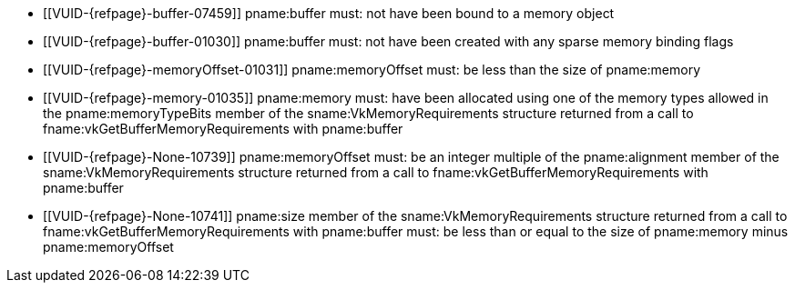 // Copyright 2020-2025 The Khronos Group Inc.
//
// SPDX-License-Identifier: CC-BY-4.0

// Common Valid Usage
// Common to binding any memory to a buffer
  * [[VUID-{refpage}-buffer-07459]]
    pname:buffer must: not have been bound to a memory object
  * [[VUID-{refpage}-buffer-01030]]
    pname:buffer must: not have been created with any sparse memory binding
    flags
  * [[VUID-{refpage}-memoryOffset-01031]]
    pname:memoryOffset must: be less than the size of pname:memory
  * [[VUID-{refpage}-memory-01035]]
    pname:memory must: have been allocated using one of the memory types
    allowed in the pname:memoryTypeBits member of the
    sname:VkMemoryRequirements structure returned from a call to
    fname:vkGetBufferMemoryRequirements with pname:buffer
  * [[VUID-{refpage}-None-10739]]
ifdef::VK_QCOM_tile_memory_heap[]
    If pname:memory was not allocated from a memory heap with the
    ename:VK_MEMORY_HEAP_TILE_MEMORY_BIT_QCOM property set,
endif::VK_QCOM_tile_memory_heap[]
    pname:memoryOffset must: be an integer multiple of the pname:alignment
    member of the sname:VkMemoryRequirements structure returned from a call
    to fname:vkGetBufferMemoryRequirements with pname:buffer
ifdef::VK_QCOM_tile_memory_heap[]
  * [[VUID-{refpage}-memory-10740]]
    If pname:memory was allocated from a memory heap with the
    ename:VK_MEMORY_HEAP_TILE_MEMORY_BIT_QCOM property set,
    pname:memoryOffset must: be an integer multiple of the pname:alignment
    member of the sname:VkTileMemoryRequirementsQCOM structure returned from
    a call to fname:vkGetBufferMemoryRequirements with pname:buffer
endif::VK_QCOM_tile_memory_heap[]
  * [[VUID-{refpage}-None-10741]]
ifdef::VK_QCOM_tile_memory_heap[]
    If pname:memory was not allocated from a memory heap with the
    ename:VK_MEMORY_HEAP_TILE_MEMORY_BIT_QCOM property set,
endif::VK_QCOM_tile_memory_heap[]
    pname:size member of the sname:VkMemoryRequirements structure returned
    from a call to fname:vkGetBufferMemoryRequirements with pname:buffer
    must: be less than or equal to the size of pname:memory minus
    pname:memoryOffset
ifdef::VK_QCOM_tile_memory_heap[]
  * [[VUID-{refpage}-memory-10742]]
    If pname:memory was allocated from a memory heap with the
    ename:VK_MEMORY_HEAP_TILE_MEMORY_BIT_QCOM property set, pname:size
    member of the sname:VkTileMemoryRequirementsQCOM structure returned from
    a call to fname:vkGetBufferMemoryRequirements with pname:buffer must: be
    less than or equal to the size of pname:memory minus pname:memoryOffset
endif::VK_QCOM_tile_memory_heap[]
ifdef::VK_BASE_VERSION_1_1,VK_KHR_dedicated_allocation[]
  * [[VUID-{refpage}-buffer-01444]]
    If pname:buffer requires a dedicated allocation (as reported by
    flink:vkGetBufferMemoryRequirements2 in
    slink:VkMemoryDedicatedRequirements::pname:requiresDedicatedAllocation
    for pname:buffer), pname:memory must: have been allocated with
    slink:VkMemoryDedicatedAllocateInfo::pname:buffer equal to pname:buffer
  * [[VUID-{refpage}-memory-01508]]
    If the sname:VkMemoryAllocateInfo provided when pname:memory was
    allocated included a slink:VkMemoryDedicatedAllocateInfo structure in
    its pname:pNext chain, and
    slink:VkMemoryDedicatedAllocateInfo::pname:buffer was not
    dlink:VK_NULL_HANDLE, then pname:buffer must: equal
    slink:VkMemoryDedicatedAllocateInfo::pname:buffer, and
    pname:memoryOffset must: be zero
  * [[VUID-{refpage}-memory-10925]]
    If the sname:VkMemoryAllocateInfo provided when pname:memory was
    allocated included a slink:VkMemoryDedicatedAllocateInfo structure in
    its pname:pNext chain, slink:VkMemoryDedicatedAllocateInfo::pname:image
    must: have been dlink:VK_NULL_HANDLE
endif::VK_BASE_VERSION_1_1,VK_KHR_dedicated_allocation[]
ifdef::VK_BASE_VERSION_1_1[]
  * [[VUID-{refpage}-None-01898]]
    If pname:buffer was created with the
    ename:VK_BUFFER_CREATE_PROTECTED_BIT bit set, the buffer must: be bound
    to a memory object allocated with a memory type that reports
    ename:VK_MEMORY_PROPERTY_PROTECTED_BIT
  * [[VUID-{refpage}-None-01899]]
    If pname:buffer was created with the
    ename:VK_BUFFER_CREATE_PROTECTED_BIT bit not set, the buffer must: not
    be bound to a memory object allocated with a memory type that reports
    ename:VK_MEMORY_PROPERTY_PROTECTED_BIT
endif::VK_BASE_VERSION_1_1[]
ifdef::VK_NV_dedicated_allocation[]
  * [[VUID-{refpage}-buffer-01038]]
    If pname:buffer was created with
    slink:VkDedicatedAllocationBufferCreateInfoNV::pname:dedicatedAllocation
    equal to ename:VK_TRUE, pname:memory must: have been allocated with
    slink:VkDedicatedAllocationMemoryAllocateInfoNV::pname:buffer equal to a
    buffer handle created with identical creation parameters to pname:buffer
    and pname:memoryOffset must: be zero
ifndef::VKSC_VERSION_1_0[]
  * [[VUID-{refpage}-apiVersion-07920]]
    If
ifdef::VK_KHR_dedicated_allocation[]
    the apiext:VK_KHR_dedicated_allocation extension is not enabled,
endif::VK_KHR_dedicated_allocation[]
ifdef::VK_BASE_VERSION_1_1[]
    slink:VkPhysicalDeviceProperties::pname:apiVersion is less than Vulkan
    1.1,
endif::VK_BASE_VERSION_1_1[]
ifdef::VK_BASE_VERSION_1_1,VK_KHR_dedicated_allocation[and]
    pname:buffer was not created with
    slink:VkDedicatedAllocationBufferCreateInfoNV::pname:dedicatedAllocation
    equal to ename:VK_TRUE, pname:memory must: not have been allocated
    dedicated for a specific buffer or image
endif::VKSC_VERSION_1_0[]
endif::VK_NV_dedicated_allocation[]
ifdef::VK_BASE_VERSION_1_1,VK_KHR_external_memory[]
  * [[VUID-{refpage}-memory-02726]]
    If the value of slink:VkExportMemoryAllocateInfo::pname:handleTypes used
    to allocate pname:memory is not `0`, it must: include at least one of
    the handles set in
    slink:VkExternalMemoryBufferCreateInfo::pname:handleTypes when
    pname:buffer was created
  * [[VUID-{refpage}-memory-02985]]
    If pname:memory was allocated by a memory import operation,
ifdef::VK_ANDROID_external_memory_android_hardware_buffer[]
    that is not slink:VkImportAndroidHardwareBufferInfoANDROID with a
    non-`NULL` pname:buffer value,
endif::VK_ANDROID_external_memory_android_hardware_buffer[]
    the external handle type of the imported memory must: also have been set
    in slink:VkExternalMemoryBufferCreateInfo::pname:handleTypes when
    pname:buffer was created
ifdef::VK_ANDROID_external_memory_android_hardware_buffer[]
  * [[VUID-{refpage}-memory-02986]]
    If pname:memory was allocated with the
    slink:VkImportAndroidHardwareBufferInfoANDROID memory import operation
    with a non-`NULL` pname:buffer value,
    ename:VK_EXTERNAL_MEMORY_HANDLE_TYPE_ANDROID_HARDWARE_BUFFER_BIT_ANDROID
    must: also have been set in
    slink:VkExternalMemoryBufferCreateInfo::pname:handleTypes when
    pname:buffer was created
endif::VK_ANDROID_external_memory_android_hardware_buffer[]
endif::VK_BASE_VERSION_1_1,VK_KHR_external_memory[]
ifdef::VK_BASE_VERSION_1_2,VK_KHR_buffer_device_address[]
  * [[VUID-{refpage}-bufferDeviceAddress-03339]]
    If the
    slink:VkPhysicalDeviceBufferDeviceAddressFeatures::pname:bufferDeviceAddress
    feature is enabled and pname:buffer was created with the
    ename:VK_BUFFER_USAGE_SHADER_DEVICE_ADDRESS_BIT bit set, pname:memory
    must: have been allocated with the
    ename:VK_MEMORY_ALLOCATE_DEVICE_ADDRESS_BIT bit set
  * [[VUID-{refpage}-bufferDeviceAddressCaptureReplay-09200]]
    If the
    slink:VkPhysicalDeviceBufferDeviceAddressFeatures::pname:bufferDeviceAddressCaptureReplay
    feature is enabled and pname:buffer was created with the
    ename:VK_BUFFER_CREATE_DEVICE_ADDRESS_CAPTURE_REPLAY_BIT bit set,
    pname:memory must: have been allocated with the
    ename:VK_MEMORY_ALLOCATE_DEVICE_ADDRESS_CAPTURE_REPLAY_BIT bit set
endif::VK_BASE_VERSION_1_2,VK_KHR_buffer_device_address[]
ifdef::VK_FUCHSIA_buffer_collection[]
  * [[VUID-{refpage}-buffer-06408]]
    If pname:buffer was created with
    slink:VkBufferCollectionBufferCreateInfoFUCHSIA chained to
    slink:VkBufferCreateInfo::pname:pNext, pname:memory must: be allocated
    with a slink:VkImportMemoryBufferCollectionFUCHSIA chained to
    slink:VkMemoryAllocateInfo::pname:pNext
endif::VK_FUCHSIA_buffer_collection[]
ifdef::VK_EXT_descriptor_buffer[]
  * [[VUID-{refpage}-descriptorBufferCaptureReplay-08112]]
    If the pname:buffer was created with the
    ename:VK_BUFFER_CREATE_DESCRIPTOR_BUFFER_CAPTURE_REPLAY_BIT_EXT bit set,
    pname:memory must: have been allocated with the
    ename:VK_MEMORY_ALLOCATE_DEVICE_ADDRESS_BIT bit set
  * [[VUID-{refpage}-buffer-09201]]
    If the pname:buffer was created with the
    ename:VK_BUFFER_CREATE_DESCRIPTOR_BUFFER_CAPTURE_REPLAY_BIT_EXT bit set,
    pname:memory must: have been allocated with the
    ename:VK_MEMORY_ALLOCATE_DEVICE_ADDRESS_CAPTURE_REPLAY_BIT bit set
endif::VK_EXT_descriptor_buffer[]
// Common Valid Usage
